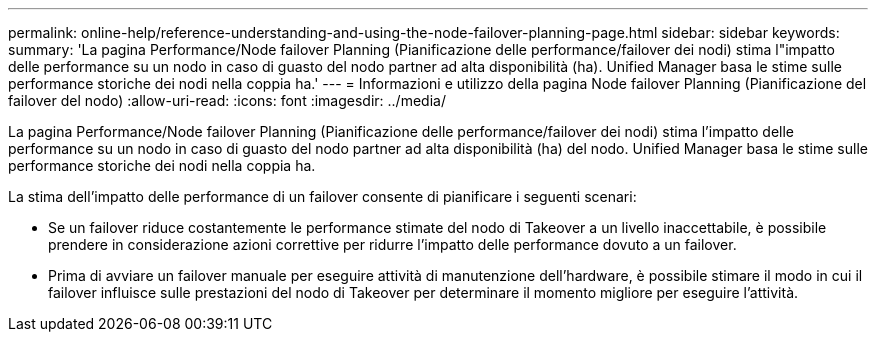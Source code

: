 ---
permalink: online-help/reference-understanding-and-using-the-node-failover-planning-page.html 
sidebar: sidebar 
keywords:  
summary: 'La pagina Performance/Node failover Planning (Pianificazione delle performance/failover dei nodi) stima l"impatto delle performance su un nodo in caso di guasto del nodo partner ad alta disponibilità (ha). Unified Manager basa le stime sulle performance storiche dei nodi nella coppia ha.' 
---
= Informazioni e utilizzo della pagina Node failover Planning (Pianificazione del failover del nodo)
:allow-uri-read: 
:icons: font
:imagesdir: ../media/


[role="lead"]
La pagina Performance/Node failover Planning (Pianificazione delle performance/failover dei nodi) stima l'impatto delle performance su un nodo in caso di guasto del nodo partner ad alta disponibilità (ha) del nodo. Unified Manager basa le stime sulle performance storiche dei nodi nella coppia ha.

La stima dell'impatto delle performance di un failover consente di pianificare i seguenti scenari:

* Se un failover riduce costantemente le performance stimate del nodo di Takeover a un livello inaccettabile, è possibile prendere in considerazione azioni correttive per ridurre l'impatto delle performance dovuto a un failover.
* Prima di avviare un failover manuale per eseguire attività di manutenzione dell'hardware, è possibile stimare il modo in cui il failover influisce sulle prestazioni del nodo di Takeover per determinare il momento migliore per eseguire l'attività.

